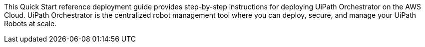 // Replace the content in <>
// Identify your target audience and explain how/why they would use this Quick Start.
//Avoid borrowing text from third-party websites (copying text from AWS service documentation is fine). Also, avoid marketing-speak, focusing instead on the technical aspect.

This Quick Start reference deployment guide provides step-by-step instructions for deploying UiPath Orchestrator on the AWS Cloud. UiPath Orchestrator is the centralized robot management tool where you can deploy, secure, and manage your UiPath Robots at scale.